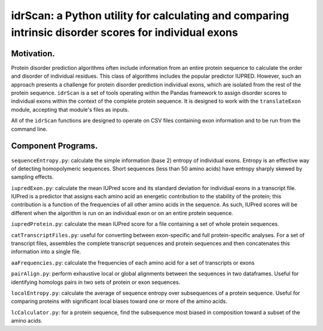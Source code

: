 ======================================================================================================
idrScan: a Python utility for calculating and comparing intrinsic disorder scores for individual exons
======================================================================================================

Motivation.
~~~~~~~~~~~

Protein disorder prediction algorithms often include information from an entire protein sequence to calculate the order and disorder of individual residues. This class of algorithms includes the popular predictor IUPRED. However, such an approach presents a challenge for protein disorder prediction individual exons, which are isolated from the rest of the protein sequence. ``idrScan`` is a set of tools operating within the Pandas framework to assign disorder scores to individual exons within the context of the complete protein sequence. It is designed to work with the ``translateExon`` module, accepting that module's files as inputs.

All of the ``idrScan`` functions are designed to operate on CSV files containing exon information and to be run from the command line.

Component Programs.
~~~~~~~~~~~~~~~~~~~

``sequenceEntropy.py``: calculate the simple information (base 2) entropy of individual exons. Entropy is an effective way of detecting homopolymeric sequences. Short sequences (less than 50 amino acids) have entropy sharply skewed by sampling effects.

``iupredExon.py``: calculate the mean IUPred score and its standard deviation for individual exons in a transcript file. IUPred is a predictor that assigns each amino acid an energetic contribution to the stability of the protein; this contribution is a function of the frequencies of all other amino acids in the sequence. As such, IUPred scores will be different when the algorithm is run on an individual exon or on an entire protein sequence. 

``iupredProtein.py``: calculate the mean IUPred score for a file containing a set of whole protein sequences.

``catTranscriptFiles.py``: useful for converting between exon-specific and full protein-specific analyses. For a set of transcript files, assembles the complete transcript sequences and protein sequences and then concatenates this information into a single file.

``aaFrequencies.py``: calculate the frequencies of each amino acid for a set of transcripts or exons

``pairAlign.py``: perform exhaustive local or global alignments between the sequences in two dataframes. Useful for identifying homologs pairs in two sets of protein or exon sequences.

``localEntropy.py``: calculate the average of sequence entropy over subsequences of a protein sequence. Useful for comparing proteins with significant local biases toward one or more of the amino acids.

``lcCalculator.py``: for a protein sequence, find the subsequence most biased in composition toward a subset of the amino acids.

